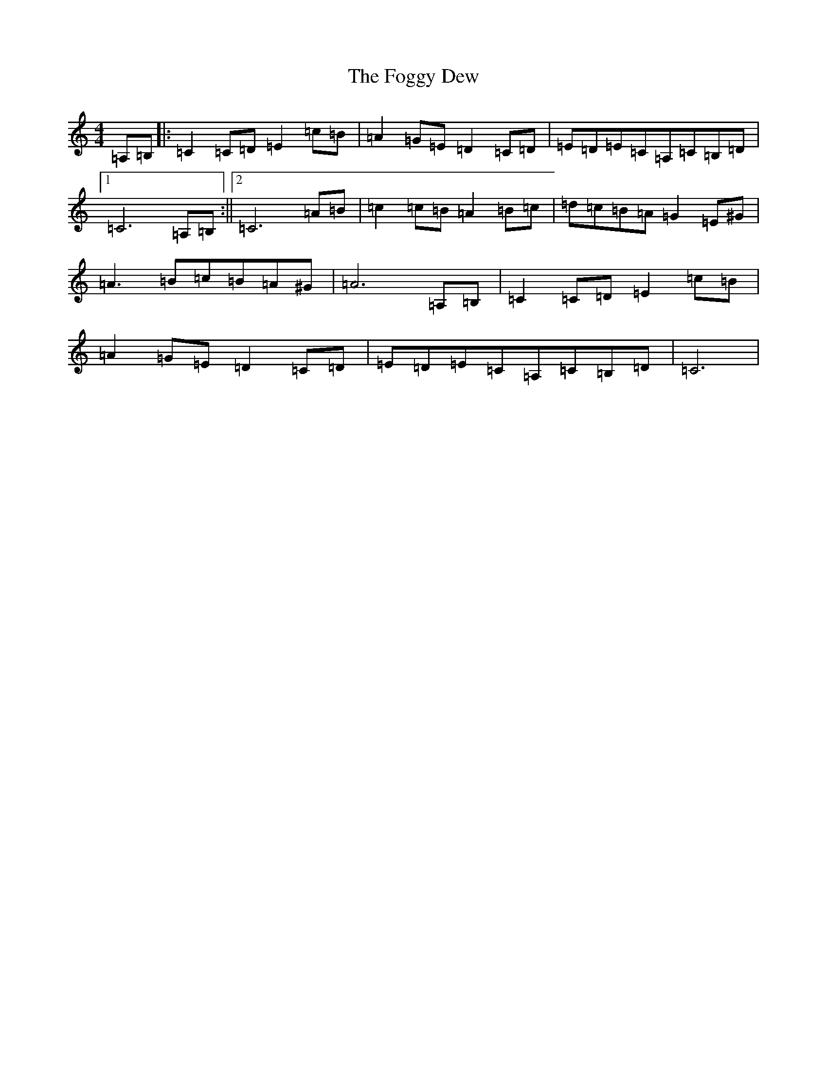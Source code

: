 X: 7076
T: Foggy Dew, The
S: https://thesession.org/tunes/9488#setting20027
R: waltz
M:4/4
L:1/8
K: C Major
=A,=B,|:=C2=C=D=E2=c=B|=A2=G=E=D2=C=D|=E=D=E=C=A,=C=B,=D|1=C6=A,=B,:||2=C6=A=B|=c2=c=B=A2=B=c|=d=c=B=A=G2=E^G|=A3=B=c=B=A^G|=A6=A,=B,|=C2=C=D=E2=c=B|=A2=G=E=D2=C=D|=E=D=E=C=A,=C=B,=D|=C6|